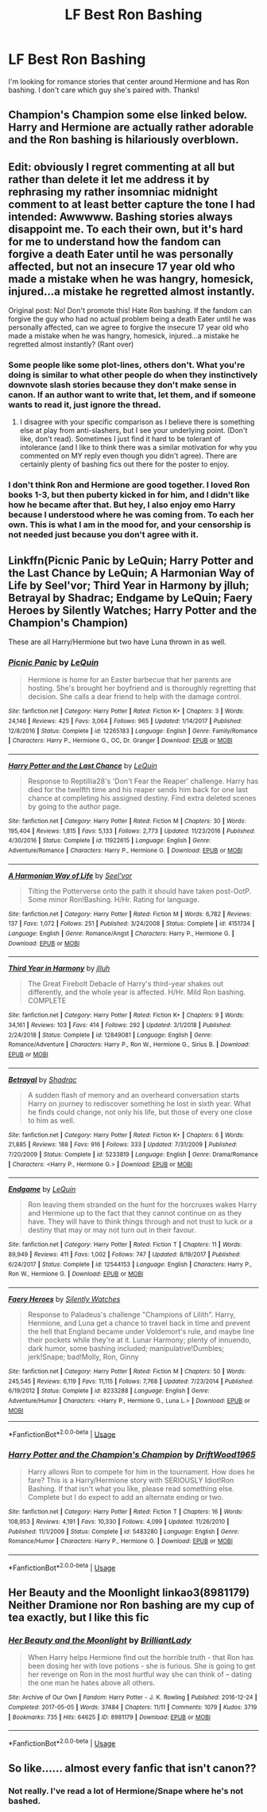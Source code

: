 #+TITLE: LF Best Ron Bashing

* LF Best Ron Bashing
:PROPERTIES:
:Author: litnut17
:Score: 0
:DateUnix: 1559977012.0
:DateShort: 2019-Jun-08
:FlairText: Request
:END:
I'm looking for romance stories that center around Hermione and has Ron bashing. I don't care which guy she's paired with. Thanks!


** Champion's Champion some else linked below. Harry and Hermione are actually rather adorable and the Ron bashing is hilariously overblown.
:PROPERTIES:
:Author: streakermaximus
:Score: 2
:DateUnix: 1560022026.0
:DateShort: 2019-Jun-08
:END:


** Edit: obviously I regret commenting at all but rather than delete it let me address it by rephrasing my rather insomniac midnight comment to at least better capture the tone I had intended: Awwwww. Bashing stories always disappoint me. To each their own, but it's hard for me to understand how the fandom can forgive a death Eater until he was personally affected, but not an insecure 17 year old who made a mistake when he was hangry, homesick, injured...a mistake he regretted almost instantly.

Original post: No! Don't promote this! Hate Ron bashing. If the fandom can forgive the guy who had no actual problem being a death Eater until he was personally affected, can we agree to forgive the insecure 17 year old who made a mistake when he was hangry, homesick, injured...a mistake he regretted almost instantly? (Rant over)
:PROPERTIES:
:Author: trvladct
:Score: 4
:DateUnix: 1559992162.0
:DateShort: 2019-Jun-08
:END:

*** Some people like some plot-lines, others don't. What you're doing is similar to what other people do when they instinctively downvote slash stories because they don't make sense in canon. If an author want to write that, let them, and if someone wants to read it, just ignore the thread.
:PROPERTIES:
:Score: 8
:DateUnix: 1560000512.0
:DateShort: 2019-Jun-08
:END:

**** I disagree with your specific comparison as I believe there is something else at play from anti-slashers, but I see your underlying point. (Don't like, don't read). Sometimes I just find it hard to be tolerant of intolerance (and I like to think there was a similar motivation for why you commented on MY reply even though you didn't agree). There are certainly plenty of bashing fics out there for the poster to enjoy.
:PROPERTIES:
:Author: trvladct
:Score: 1
:DateUnix: 1560012047.0
:DateShort: 2019-Jun-08
:END:


*** I don't think Ron and Hermione are good together. I loved Ron books 1-3, but then puberty kicked in for him, and I didn't like how he became after that. But hey, I also enjoy emo Harry because I understood where he was coming from. To each her own. This is what I am in the mood for, and your censorship is not needed just because you don't agree with it.
:PROPERTIES:
:Author: litnut17
:Score: 5
:DateUnix: 1560012876.0
:DateShort: 2019-Jun-08
:END:


** Linkffn(Picnic Panic by LeQuin; Harry Potter and the Last Chance by LeQuin; A Harmonian Way of Life by Seel'vor; Third Year in Harmony by jlluh; Betrayal by Shadrac; Endgame by LeQuin; Faery Heroes by Silently Watches; Harry Potter and the Champion's Champion)

These are all Harry/Hermione but two have Luna thrown in as well.
:PROPERTIES:
:Author: rohan62442
:Score: 2
:DateUnix: 1560010610.0
:DateShort: 2019-Jun-08
:END:

*** [[https://www.fanfiction.net/s/12265183/1/][*/Picnic Panic/*]] by [[https://www.fanfiction.net/u/1634726/LeQuin][/LeQuin/]]

#+begin_quote
  Hermione is home for an Easter barbecue that her parents are hosting. She's brought her boyfriend and is thoroughly regretting that decision. She calls a dear friend to help with the damage control.
#+end_quote

^{/Site/:} ^{fanfiction.net} ^{*|*} ^{/Category/:} ^{Harry} ^{Potter} ^{*|*} ^{/Rated/:} ^{Fiction} ^{K+} ^{*|*} ^{/Chapters/:} ^{3} ^{*|*} ^{/Words/:} ^{24,146} ^{*|*} ^{/Reviews/:} ^{425} ^{*|*} ^{/Favs/:} ^{3,064} ^{*|*} ^{/Follows/:} ^{965} ^{*|*} ^{/Updated/:} ^{1/14/2017} ^{*|*} ^{/Published/:} ^{12/8/2016} ^{*|*} ^{/Status/:} ^{Complete} ^{*|*} ^{/id/:} ^{12265183} ^{*|*} ^{/Language/:} ^{English} ^{*|*} ^{/Genre/:} ^{Family/Romance} ^{*|*} ^{/Characters/:} ^{Harry} ^{P.,} ^{Hermione} ^{G.,} ^{OC,} ^{Dr.} ^{Granger} ^{*|*} ^{/Download/:} ^{[[http://www.ff2ebook.com/old/ffn-bot/index.php?id=12265183&source=ff&filetype=epub][EPUB]]} ^{or} ^{[[http://www.ff2ebook.com/old/ffn-bot/index.php?id=12265183&source=ff&filetype=mobi][MOBI]]}

--------------

[[https://www.fanfiction.net/s/11922615/1/][*/Harry Potter and the Last Chance/*]] by [[https://www.fanfiction.net/u/1634726/LeQuin][/LeQuin/]]

#+begin_quote
  Response to Reptillia28's 'Don't Fear the Reaper' challenge. Harry has died for the twelfth time and his reaper sends him back for one last chance at completing his assigned destiny. Find extra deleted scenes by going to the author page.
#+end_quote

^{/Site/:} ^{fanfiction.net} ^{*|*} ^{/Category/:} ^{Harry} ^{Potter} ^{*|*} ^{/Rated/:} ^{Fiction} ^{M} ^{*|*} ^{/Chapters/:} ^{30} ^{*|*} ^{/Words/:} ^{195,404} ^{*|*} ^{/Reviews/:} ^{1,815} ^{*|*} ^{/Favs/:} ^{5,133} ^{*|*} ^{/Follows/:} ^{2,773} ^{*|*} ^{/Updated/:} ^{11/23/2016} ^{*|*} ^{/Published/:} ^{4/30/2016} ^{*|*} ^{/Status/:} ^{Complete} ^{*|*} ^{/id/:} ^{11922615} ^{*|*} ^{/Language/:} ^{English} ^{*|*} ^{/Genre/:} ^{Adventure/Romance} ^{*|*} ^{/Characters/:} ^{Harry} ^{P.,} ^{Hermione} ^{G.} ^{*|*} ^{/Download/:} ^{[[http://www.ff2ebook.com/old/ffn-bot/index.php?id=11922615&source=ff&filetype=epub][EPUB]]} ^{or} ^{[[http://www.ff2ebook.com/old/ffn-bot/index.php?id=11922615&source=ff&filetype=mobi][MOBI]]}

--------------

[[https://www.fanfiction.net/s/4151734/1/][*/A Harmonian Way of Life/*]] by [[https://www.fanfiction.net/u/1330896/Seel-vor][/Seel'vor/]]

#+begin_quote
  Tilting the Potterverse onto the path it should have taken post-OotP. Some minor Ron!Bashing. H/Hr. Rating for language.
#+end_quote

^{/Site/:} ^{fanfiction.net} ^{*|*} ^{/Category/:} ^{Harry} ^{Potter} ^{*|*} ^{/Rated/:} ^{Fiction} ^{M} ^{*|*} ^{/Words/:} ^{6,782} ^{*|*} ^{/Reviews/:} ^{137} ^{*|*} ^{/Favs/:} ^{1,072} ^{*|*} ^{/Follows/:} ^{251} ^{*|*} ^{/Published/:} ^{3/24/2008} ^{*|*} ^{/Status/:} ^{Complete} ^{*|*} ^{/id/:} ^{4151734} ^{*|*} ^{/Language/:} ^{English} ^{*|*} ^{/Genre/:} ^{Romance/Angst} ^{*|*} ^{/Characters/:} ^{Harry} ^{P.,} ^{Hermione} ^{G.} ^{*|*} ^{/Download/:} ^{[[http://www.ff2ebook.com/old/ffn-bot/index.php?id=4151734&source=ff&filetype=epub][EPUB]]} ^{or} ^{[[http://www.ff2ebook.com/old/ffn-bot/index.php?id=4151734&source=ff&filetype=mobi][MOBI]]}

--------------

[[https://www.fanfiction.net/s/12849081/1/][*/Third Year in Harmony/*]] by [[https://www.fanfiction.net/u/9395907/jlluh][/jlluh/]]

#+begin_quote
  The Great Firebolt Debacle of Harry's third-year shakes out differently, and the whole year is affected. H/Hr. Mild Ron bashing. COMPLETE
#+end_quote

^{/Site/:} ^{fanfiction.net} ^{*|*} ^{/Category/:} ^{Harry} ^{Potter} ^{*|*} ^{/Rated/:} ^{Fiction} ^{K+} ^{*|*} ^{/Chapters/:} ^{9} ^{*|*} ^{/Words/:} ^{34,161} ^{*|*} ^{/Reviews/:} ^{103} ^{*|*} ^{/Favs/:} ^{414} ^{*|*} ^{/Follows/:} ^{292} ^{*|*} ^{/Updated/:} ^{3/1/2018} ^{*|*} ^{/Published/:} ^{2/24/2018} ^{*|*} ^{/Status/:} ^{Complete} ^{*|*} ^{/id/:} ^{12849081} ^{*|*} ^{/Language/:} ^{English} ^{*|*} ^{/Genre/:} ^{Romance/Adventure} ^{*|*} ^{/Characters/:} ^{Harry} ^{P.,} ^{Ron} ^{W.,} ^{Hermione} ^{G.,} ^{Sirius} ^{B.} ^{*|*} ^{/Download/:} ^{[[http://www.ff2ebook.com/old/ffn-bot/index.php?id=12849081&source=ff&filetype=epub][EPUB]]} ^{or} ^{[[http://www.ff2ebook.com/old/ffn-bot/index.php?id=12849081&source=ff&filetype=mobi][MOBI]]}

--------------

[[https://www.fanfiction.net/s/5233819/1/][*/Betrayal/*]] by [[https://www.fanfiction.net/u/2011671/Shadrac][/Shadrac/]]

#+begin_quote
  A sudden flash of memory and an overheard conversation starts Harry on journey to rediscover something he lost in sixth year. What he finds could change, not only his life, but those of every one close to him as well.
#+end_quote

^{/Site/:} ^{fanfiction.net} ^{*|*} ^{/Category/:} ^{Harry} ^{Potter} ^{*|*} ^{/Rated/:} ^{Fiction} ^{K+} ^{*|*} ^{/Chapters/:} ^{6} ^{*|*} ^{/Words/:} ^{21,885} ^{*|*} ^{/Reviews/:} ^{188} ^{*|*} ^{/Favs/:} ^{916} ^{*|*} ^{/Follows/:} ^{333} ^{*|*} ^{/Updated/:} ^{7/31/2009} ^{*|*} ^{/Published/:} ^{7/20/2009} ^{*|*} ^{/Status/:} ^{Complete} ^{*|*} ^{/id/:} ^{5233819} ^{*|*} ^{/Language/:} ^{English} ^{*|*} ^{/Genre/:} ^{Drama/Romance} ^{*|*} ^{/Characters/:} ^{<Harry} ^{P.,} ^{Hermione} ^{G.>} ^{*|*} ^{/Download/:} ^{[[http://www.ff2ebook.com/old/ffn-bot/index.php?id=5233819&source=ff&filetype=epub][EPUB]]} ^{or} ^{[[http://www.ff2ebook.com/old/ffn-bot/index.php?id=5233819&source=ff&filetype=mobi][MOBI]]}

--------------

[[https://www.fanfiction.net/s/12544153/1/][*/Endgame/*]] by [[https://www.fanfiction.net/u/1634726/LeQuin][/LeQuin/]]

#+begin_quote
  Ron leaving them stranded on the hunt for the horcruxes wakes Harry and Hermione up to the fact that they cannot continue on as they have. They will have to think things through and not trust to luck or a destiny that may or may not turn out in their favour.
#+end_quote

^{/Site/:} ^{fanfiction.net} ^{*|*} ^{/Category/:} ^{Harry} ^{Potter} ^{*|*} ^{/Rated/:} ^{Fiction} ^{T} ^{*|*} ^{/Chapters/:} ^{11} ^{*|*} ^{/Words/:} ^{89,949} ^{*|*} ^{/Reviews/:} ^{411} ^{*|*} ^{/Favs/:} ^{1,002} ^{*|*} ^{/Follows/:} ^{747} ^{*|*} ^{/Updated/:} ^{8/19/2017} ^{*|*} ^{/Published/:} ^{6/24/2017} ^{*|*} ^{/Status/:} ^{Complete} ^{*|*} ^{/id/:} ^{12544153} ^{*|*} ^{/Language/:} ^{English} ^{*|*} ^{/Characters/:} ^{Harry} ^{P.,} ^{Ron} ^{W.,} ^{Hermione} ^{G.} ^{*|*} ^{/Download/:} ^{[[http://www.ff2ebook.com/old/ffn-bot/index.php?id=12544153&source=ff&filetype=epub][EPUB]]} ^{or} ^{[[http://www.ff2ebook.com/old/ffn-bot/index.php?id=12544153&source=ff&filetype=mobi][MOBI]]}

--------------

[[https://www.fanfiction.net/s/8233288/1/][*/Faery Heroes/*]] by [[https://www.fanfiction.net/u/4036441/Silently-Watches][/Silently Watches/]]

#+begin_quote
  Response to Paladeus's challenge "Champions of Lilith". Harry, Hermione, and Luna get a chance to travel back in time and prevent the hell that England became under Voldemort's rule, and maybe line their pockets while they're at it. Lunar Harmony; plenty of innuendo, dark humor, some bashing included; manipulative!Dumbles; jerk!Snape; bad!Molly, Ron, Ginny
#+end_quote

^{/Site/:} ^{fanfiction.net} ^{*|*} ^{/Category/:} ^{Harry} ^{Potter} ^{*|*} ^{/Rated/:} ^{Fiction} ^{M} ^{*|*} ^{/Chapters/:} ^{50} ^{*|*} ^{/Words/:} ^{245,545} ^{*|*} ^{/Reviews/:} ^{6,119} ^{*|*} ^{/Favs/:} ^{11,115} ^{*|*} ^{/Follows/:} ^{7,768} ^{*|*} ^{/Updated/:} ^{7/23/2014} ^{*|*} ^{/Published/:} ^{6/19/2012} ^{*|*} ^{/Status/:} ^{Complete} ^{*|*} ^{/id/:} ^{8233288} ^{*|*} ^{/Language/:} ^{English} ^{*|*} ^{/Genre/:} ^{Adventure/Humor} ^{*|*} ^{/Characters/:} ^{<Harry} ^{P.,} ^{Hermione} ^{G.,} ^{Luna} ^{L.>} ^{*|*} ^{/Download/:} ^{[[http://www.ff2ebook.com/old/ffn-bot/index.php?id=8233288&source=ff&filetype=epub][EPUB]]} ^{or} ^{[[http://www.ff2ebook.com/old/ffn-bot/index.php?id=8233288&source=ff&filetype=mobi][MOBI]]}

--------------

*FanfictionBot*^{2.0.0-beta} | [[https://github.com/tusing/reddit-ffn-bot/wiki/Usage][Usage]]
:PROPERTIES:
:Author: FanfictionBot
:Score: 2
:DateUnix: 1560010684.0
:DateShort: 2019-Jun-08
:END:


*** [[https://www.fanfiction.net/s/5483280/1/][*/Harry Potter and the Champion's Champion/*]] by [[https://www.fanfiction.net/u/2036266/DriftWood1965][/DriftWood1965/]]

#+begin_quote
  Harry allows Ron to compete for him in the tournament. How does he fare? This is a Harry/Hermione story with SERIOUSLY Idiot!Ron Bashing. If that isn't what you like, please read something else. Complete but I do expect to add an alternate ending or two.
#+end_quote

^{/Site/:} ^{fanfiction.net} ^{*|*} ^{/Category/:} ^{Harry} ^{Potter} ^{*|*} ^{/Rated/:} ^{Fiction} ^{T} ^{*|*} ^{/Chapters/:} ^{16} ^{*|*} ^{/Words/:} ^{108,953} ^{*|*} ^{/Reviews/:} ^{4,191} ^{*|*} ^{/Favs/:} ^{10,330} ^{*|*} ^{/Follows/:} ^{4,099} ^{*|*} ^{/Updated/:} ^{11/26/2010} ^{*|*} ^{/Published/:} ^{11/1/2009} ^{*|*} ^{/Status/:} ^{Complete} ^{*|*} ^{/id/:} ^{5483280} ^{*|*} ^{/Language/:} ^{English} ^{*|*} ^{/Genre/:} ^{Romance/Humor} ^{*|*} ^{/Characters/:} ^{Harry} ^{P.,} ^{Hermione} ^{G.} ^{*|*} ^{/Download/:} ^{[[http://www.ff2ebook.com/old/ffn-bot/index.php?id=5483280&source=ff&filetype=epub][EPUB]]} ^{or} ^{[[http://www.ff2ebook.com/old/ffn-bot/index.php?id=5483280&source=ff&filetype=mobi][MOBI]]}

--------------

*FanfictionBot*^{2.0.0-beta} | [[https://github.com/tusing/reddit-ffn-bot/wiki/Usage][Usage]]
:PROPERTIES:
:Author: FanfictionBot
:Score: 2
:DateUnix: 1560010698.0
:DateShort: 2019-Jun-08
:END:


** Her Beauty and the Moonlight linkao3(8981179) Neither Dramione nor Ron bashing are my cup of tea exactly, but I like this fic
:PROPERTIES:
:Author: neymovirne
:Score: 0
:DateUnix: 1560010055.0
:DateShort: 2019-Jun-08
:END:

*** [[https://archiveofourown.org/works/8981179][*/Her Beauty and the Moonlight/*]] by [[https://www.archiveofourown.org/users/BrilliantLady/pseuds/BrilliantLady][/BrilliantLady/]]

#+begin_quote
  When Harry helps Hermione find out the horrible truth - that Ron has been dosing her with love potions - she is furious. She is going to get her revenge on Ron in the most hurtful way she can think of -- dating the one man he hates above all others.
#+end_quote

^{/Site/:} ^{Archive} ^{of} ^{Our} ^{Own} ^{*|*} ^{/Fandom/:} ^{Harry} ^{Potter} ^{-} ^{J.} ^{K.} ^{Rowling} ^{*|*} ^{/Published/:} ^{2016-12-24} ^{*|*} ^{/Completed/:} ^{2017-05-05} ^{*|*} ^{/Words/:} ^{37484} ^{*|*} ^{/Chapters/:} ^{11/11} ^{*|*} ^{/Comments/:} ^{1079} ^{*|*} ^{/Kudos/:} ^{3719} ^{*|*} ^{/Bookmarks/:} ^{735} ^{*|*} ^{/Hits/:} ^{64625} ^{*|*} ^{/ID/:} ^{8981179} ^{*|*} ^{/Download/:} ^{[[https://archiveofourown.org/downloads/8981179/Her%20Beauty%20and%20the.epub?updated_at=1535010900][EPUB]]} ^{or} ^{[[https://archiveofourown.org/downloads/8981179/Her%20Beauty%20and%20the.mobi?updated_at=1535010900][MOBI]]}

--------------

*FanfictionBot*^{2.0.0-beta} | [[https://github.com/tusing/reddit-ffn-bot/wiki/Usage][Usage]]
:PROPERTIES:
:Author: FanfictionBot
:Score: 0
:DateUnix: 1560010075.0
:DateShort: 2019-Jun-08
:END:


** So like...... almost every fanfic that isn't canon??
:PROPERTIES:
:Author: miraculousmarauder
:Score: -3
:DateUnix: 1560007011.0
:DateShort: 2019-Jun-08
:END:

*** Not really. I've read a lot of Hermione/Snape where he's not bashed.
:PROPERTIES:
:Author: litnut17
:Score: 2
:DateUnix: 1560012518.0
:DateShort: 2019-Jun-08
:END:
